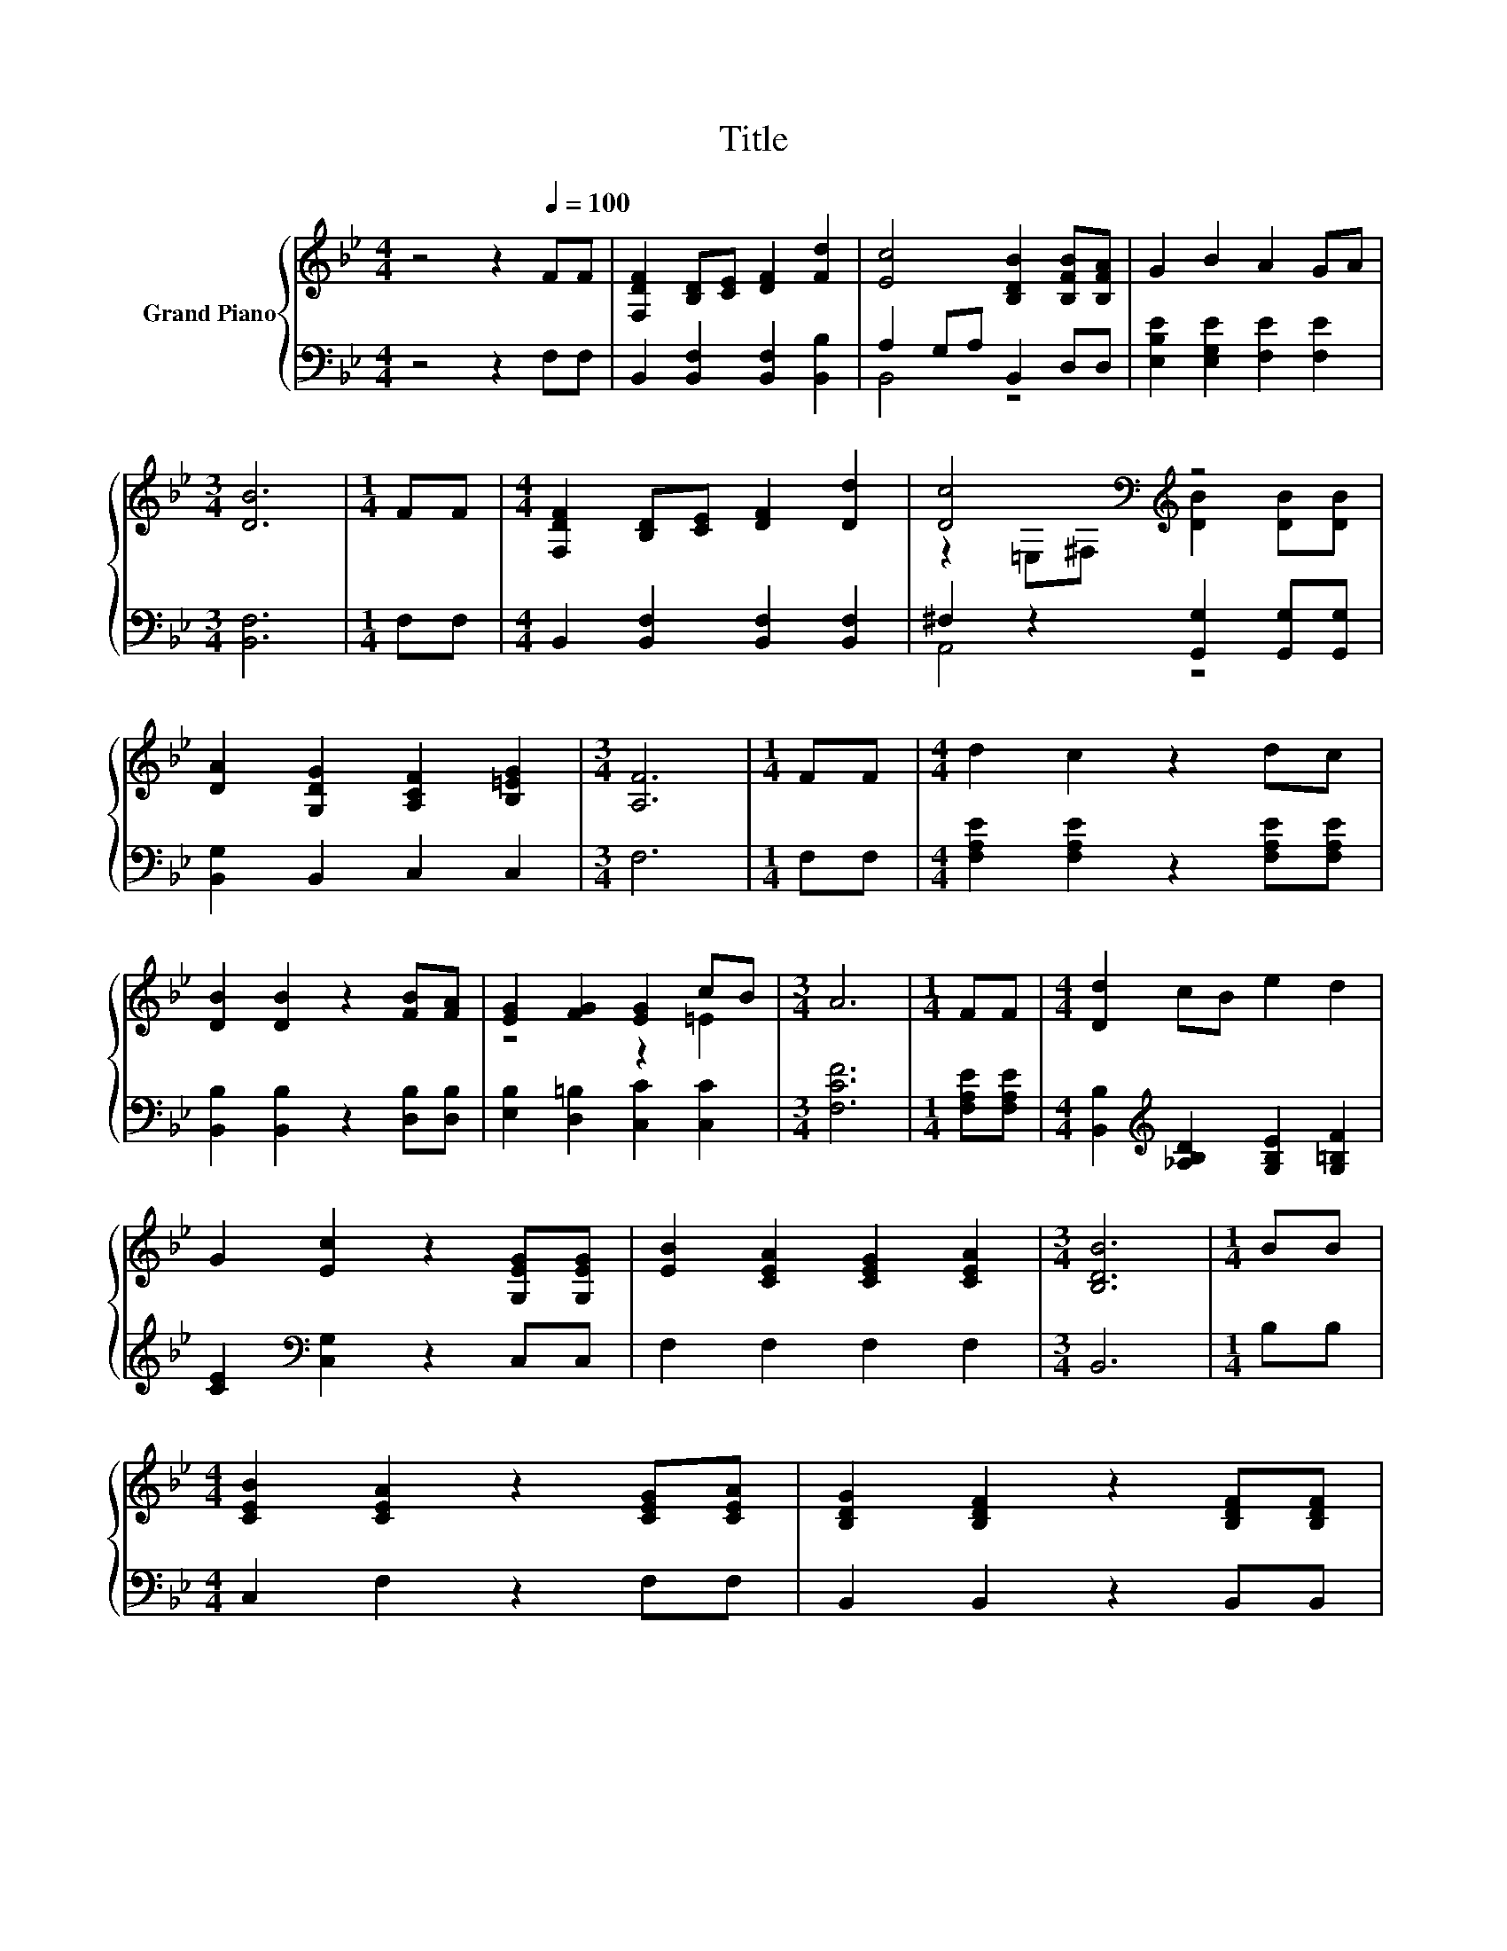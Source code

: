 X:1
T:Title
%%score { ( 1 4 ) | ( 2 3 ) }
L:1/8
M:4/4
K:Bb
V:1 treble nm="Grand Piano"
V:4 treble 
V:2 bass 
V:3 bass 
V:1
 z4 z2[Q:1/4=100] FF | [F,DF]2 [B,D][CE] [DF]2 [Fd]2 | [Ec]4 [B,DB]2 [B,FB][B,FA] | G2 B2 A2 GA | %4
[M:3/4] [DB]6 |[M:1/4] FF |[M:4/4] [F,DF]2 [B,D][CE] [DF]2 [Dd]2 | [Dc]4[K:bass][K:treble] z4 | %8
 [DA]2 [G,DG]2 [A,CF]2 [B,=EG]2 |[M:3/4] [A,F]6 |[M:1/4] FF |[M:4/4] d2 c2 z2 dc | %12
 [DB]2 [DB]2 z2 [FB][FA] | [EG]2 [FG]2 [EG]2 cB |[M:3/4] A6 |[M:1/4] FF |[M:4/4] [Dd]2 cB e2 d2 | %17
 G2 [Ec]2 z2 [G,EG][G,EG] | [EB]2 [CEA]2 [CEG]2 [CEA]2 |[M:3/4] [B,DB]6 |[M:1/4] BB | %21
[M:4/4] [CEB]2 [CEA]2 z2 [CEG][CEA] | [B,DG]2 [B,DF]2 z2 [B,DF][B,DF] | %23
 [B,EG]2 [=B,FG]2 [CEG]2 .[C=Ec]2 |[M:3/4] [CFA]6 |[M:1/4] [D^Fd][DFc] | %26
[M:4/4] [DGB]2 [DGB]2 [CGc]2 [Gd]2 | [Gf]2 [Ge]2 z2 [Ge][Ge] | [Gd]2 [Gc]2 [FB]2 [EA]2 | %29
[M:3/4] [DB]6 |] %30
V:2
 z4 z2 F,F, | B,,2 [B,,F,]2 [B,,F,]2 [B,,B,]2 | A,2 G,A, B,,2 D,D, | %3
 [E,B,E]2 [E,G,E]2 [F,E]2 [F,E]2 |[M:3/4] [B,,F,]6 |[M:1/4] F,F, | %6
[M:4/4] B,,2 [B,,F,]2 [B,,F,]2 [B,,F,]2 | ^F,2 z2 [G,,G,]2 [G,,G,][G,,G,] | [B,,G,]2 B,,2 C,2 C,2 | %9
[M:3/4] F,6 |[M:1/4] F,F, |[M:4/4] [F,A,E]2 [F,A,E]2 z2 [F,A,E][F,A,E] | %12
 [B,,B,]2 [B,,B,]2 z2 [D,B,][D,B,] | [E,B,]2 [D,=B,]2 [C,C]2 [C,C]2 |[M:3/4] [F,CF]6 | %15
[M:1/4] [F,A,E][F,A,E] |[M:4/4] [B,,B,]2[K:treble] [_A,B,D]2 [G,B,E]2 [G,=B,F]2 | %17
 [CE]2[K:bass] [C,G,]2 z2 C,C, | F,2 F,2 F,2 F,2 |[M:3/4] B,,6 |[M:1/4] B,B, | %21
[M:4/4] C,2 F,2 z2 F,F, | B,,2 B,,2 z2 B,,B,, | E,2 D,2 C,2 z[K:treble] B |[M:3/4][K:bass] F,6 | %25
[M:1/4] D,D, |[M:4/4] G,2 G,2 E,2 [D,=B,]2 | [C,C]2 [C,C]2 z2 [C,C][C,C] | %28
 [D,=B,]2 [E,C]2 [F,D]2 [F,C]2 |[M:3/4] [B,,B,]6 |] %30
V:3
 x8 | x8 | B,,4 z4 | x8 |[M:3/4] x6 |[M:1/4] x2 |[M:4/4] x8 | A,,4 z4 | x8 |[M:3/4] x6 | %10
[M:1/4] x2 |[M:4/4] x8 | x8 | x8 |[M:3/4] x6 |[M:1/4] x2 |[M:4/4] x2[K:treble] x6 | x2[K:bass] x6 | %18
 x8 |[M:3/4] x6 |[M:1/4] x2 |[M:4/4] x8 | x8 | z4 z2 C,2[K:treble] |[M:3/4][K:bass] x6 | %25
[M:1/4] x2 |[M:4/4] x8 | x8 | x8 |[M:3/4] x6 |] %30
V:4
 x8 | x8 | x8 | x8 |[M:3/4] x6 |[M:1/4] x2 |[M:4/4] x8 | %7
 z2[K:bass] =E,^F,[K:treble] [DB]2 [DB][DB] | x8 |[M:3/4] x6 |[M:1/4] x2 |[M:4/4] x8 | x8 | %13
 z4 z2 =E2 |[M:3/4] x6 |[M:1/4] x2 |[M:4/4] x8 | x8 | x8 |[M:3/4] x6 |[M:1/4] x2 |[M:4/4] x8 | x8 | %23
 x8 |[M:3/4] x6 |[M:1/4] x2 |[M:4/4] x8 | x8 | x8 |[M:3/4] x6 |] %30

